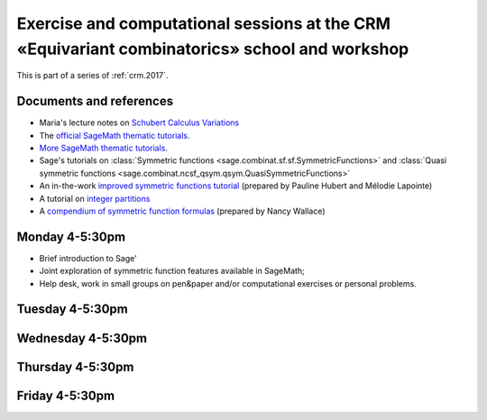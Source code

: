 .. -*- coding: utf-8 -*-
.. _crm.2017.equivariant-combinatorics:

==============================================================================================
Exercise and computational sessions at the CRM «Equivariant combinatorics» school and workshop
==============================================================================================

.. MODULEAUTHOR:: Nicolas M. Thiéry <nthiery at users.sf.net>

This is part of a series of :ref:`crm.2017`.

Documents and references
========================

- Maria's lecture notes on `Schubert Calculus Variations <https://www.math.ucdavis.edu/~mgillespie/papers/SchubertCalculusVariations.pdf>`_

- The `official SageMath thematic tutorials <http://doc.sagemath.org/html/en/thematic_tutorials/index.html>`_.
- `More SageMath thematic tutorials <../>`_.

- Sage's tutorials on :class:`Symmetric functions <sage.combinat.sf.sf.SymmetricFunctions>`
  and :class:`Quasi symmetric functions <sage.combinat.ncsf_qsym.qsym.QuasiSymmetricFunctions>`
- An in-the-work `improved symmetric functions tutorial <../tutorial-symmetric-functions.html>`_
  (prepared by Pauline Hubert and Mélodie Lapointe)
- A tutorial on `integer partitions <../tutorial-integer-partitions.html>`_
- A `compendium of symmetric function formulas <compendium-symmetric-function-formulas.pdf>`_
  (prepared by Nancy Wallace)


Monday 4-5:30pm
===============

- Brief introduction to Sage'
- Joint exploration of symmetric function features available in
  SageMath;
- Help desk, work in small groups on pen&paper and/or computational
  exercises or personal problems.

..  :ref:`computational exercises <crm.2017.equivariant-combinatorics.exercises>`

Tuesday 4-5:30pm
================

Wednesday 4-5:30pm
==================

Thursday 4-5:30pm
=================

Friday 4-5:30pm
===============

